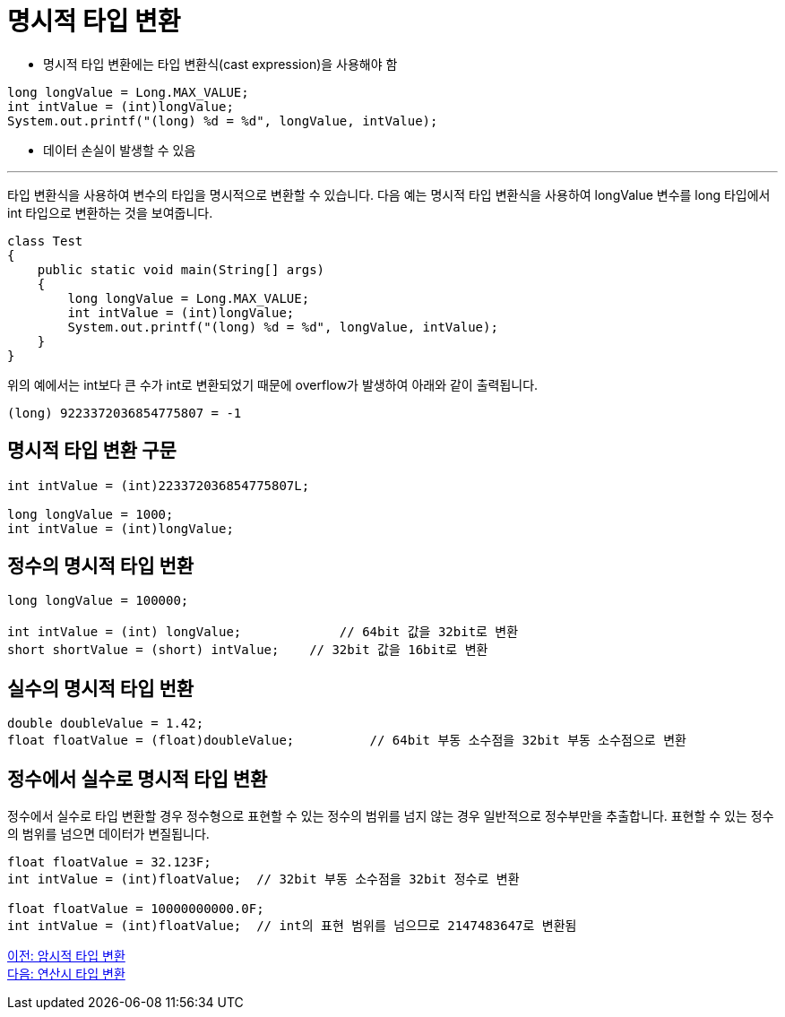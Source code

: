 = 명시적 타입 변환

* 명시적 타입 변환에는 타입 변환식(cast expression)을 사용해야 함

[source, java]
----
long longValue = Long.MAX_VALUE;
int intValue = (int)longValue;
System.out.printf("(long) %d = %d", longValue, intValue);
----

* 데이터 손실이 발생할 수 있음

---

타입 변환식을 사용하여 변수의 타입을 명시적으로 변환할 수 있습니다. 다음 예는 명시적 타입 변환식을 사용하여 longValue 변수를 long 타입에서 int 타입으로 변환하는 것을 보여줍니다.

[source, java]
----
class Test 
{ 
    public static void main(String[] args) 
    { 
        long longValue = Long.MAX_VALUE;
        int intValue = (int)longValue;
        System.out.printf("(long) %d = %d", longValue, intValue);
    } 
}
----

위의 예에서는 int보다 큰 수가 int로 변환되었기 때문에 overflow가 발생하여 아래와 같이 출력됩니다.

----
(long) 9223372036854775807 = -1
----

== 명시적 타입 변환 구문

[source, java]
----
int intValue = (int)223372036854775807L;

long longValue = 1000;
int intValue = (int)longValue;
----

== 정수의 명시적 타입 번환

[source, java]
----
long longValue = 100000;

int intValue = (int) longValue;		    // 64bit 값을 32bit로 변환
short shortValue = (short) intValue;	// 32bit 값을 16bit로 변환
----

== 실수의 명시적 타입 번환

[source, java]
----
double doubleValue = 1.42;
float floatValue = (float)doubleValue;   	// 64bit 부동 소수점을 32bit 부동 소수점으로 변환
----

== 정수에서 실수로 명시적 타입 변환

정수에서 실수로 타입 변환할 경우 정수형으로 표현할 수 있는 정수의 범위를 넘지 않는 경우 일반적으로 정수부만을 추출합니다. 표현할 수 있는 정수의 범위를 넘으면 데이터가 변질됩니다.

[source, java]
----
float floatValue = 32.123F;
int intValue = (int)floatValue;  // 32bit 부동 소수점을 32bit 정수로 변환

float floatValue = 10000000000.0F;
int intValue = (int)floatValue;  // int의 표현 범위를 넘으므로 2147483647로 변환됨
----

link:./18_implicit_casting.adoc[이전: 암시적 타입 변환] +
link:./20_typecasting.adoc[다음: 연산시 타입 변환]
